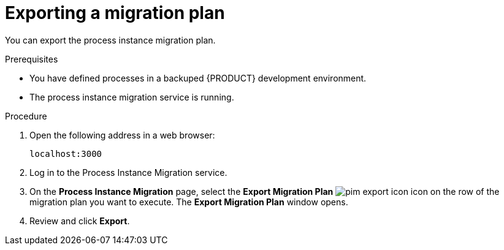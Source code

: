 [id='process-instance-migration-exporting-plan-proc']
= Exporting a migration plan

You can export the process instance migration plan.

.Prerequisites
* You have defined processes in a backuped {PRODUCT} development environment.
* The process instance migration service is running.

.Procedure
. Open the following address in a web browser:
+
----
localhost:3000
----
. Log in to the Process Instance Migration service.
. On the *Process Instance Migration* page, select the *Export Migration Plan* image:processes/pim-export-icon.png[] icon on the row of the migration plan you want to execute. The *Export Migration Plan* window opens.
. Review and click *Export*.
